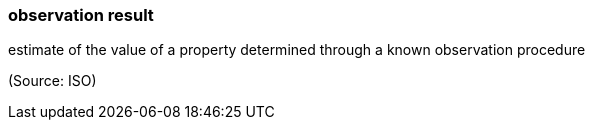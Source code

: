 === observation result

estimate of the value of a property determined through a known observation procedure

(Source: ISO)

